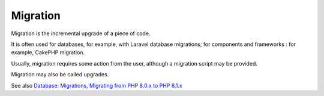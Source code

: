 .. _migration:
.. meta::
	:description:
		Migration: Migration is the incremental upgrade of a piece of code.
	:twitter:card: summary_large_image
	:twitter:site: @exakat
	:twitter:title: Migration
	:twitter:description: Migration: Migration is the incremental upgrade of a piece of code
	:twitter:creator: @exakat
	:og:title: Migration
	:og:type: article
	:og:description: Migration is the incremental upgrade of a piece of code
	:og:url: https://php-dictionary.readthedocs.io/en/latest/dictionary/migration.ini.html
	:og:locale: en


Migration
---------

Migration is the incremental upgrade of a piece of code. 

It is often used for databases, for example, with Laravel database migrations; for components and frameworks : for example, CakePHP migration.

Usually, migration requires some action from the user, although a migration script may be provided.

Migration may also be called upgrades. 


See also `Database: Migrations <https://laravel.com/docs/9.x/migrations>`_, `Migrating from PHP 8.0.x to PHP 8.1.x <https://www.php.net/manual/en/migration81.php>`_

